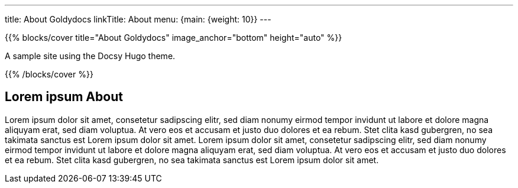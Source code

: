 ---
title: About Goldydocs
linkTitle: About
menu: {main: {weight: 10}}
---

:stem: latexmath

{{% blocks/cover title="About Goldydocs" image_anchor="bottom" height="auto" %}}

A sample site using the Docsy Hugo theme.

{{% /blocks/cover %}}

== Lorem ipsum About

Lorem ipsum dolor sit amet, consetetur sadipscing elitr, sed diam nonumy eirmod tempor invidunt ut labore et dolore magna aliquyam erat, sed diam voluptua. At vero eos et accusam et justo duo dolores et ea rebum. Stet clita kasd gubergren, no sea takimata sanctus est Lorem ipsum dolor sit amet. Lorem ipsum dolor sit amet, consetetur sadipscing elitr, sed diam nonumy eirmod tempor invidunt ut labore et dolore magna aliquyam erat, sed diam voluptua. At vero eos et accusam et justo duo dolores et ea rebum. Stet clita kasd gubergren, no sea takimata sanctus est Lorem ipsum dolor sit amet.